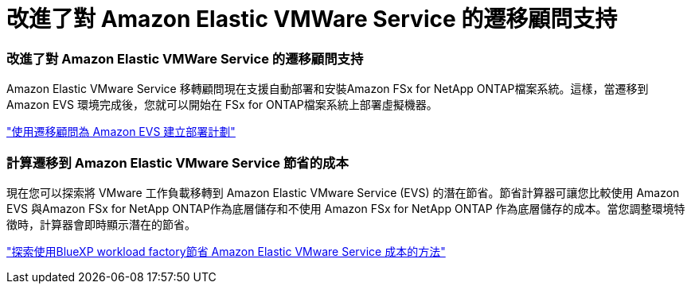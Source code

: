 = 改進了對 Amazon Elastic VMWare Service 的遷移顧問支持
:allow-uri-read: 




=== 改進了對 Amazon Elastic VMWare Service 的遷移顧問支持

Amazon Elastic VMware Service 移轉顧問現在支援自動部署和安裝Amazon FSx for NetApp ONTAP檔案系統。這樣，當遷移到 Amazon EVS 環境完成後，您就可以開始在 FSx for ONTAP檔案系統上部署虛擬機器。

https://docs.netapp.com/us-en/workload-vmware/launch-migration-advisor-evs-manual.html["使用遷移顧問為 Amazon EVS 建立部署計劃"]



=== 計算遷移到 Amazon Elastic VMware Service 節省的成本

現在您可以探索將 VMware 工作負載移轉到 Amazon Elastic VMware Service (EVS) 的潛在節省。節省計算器可讓您比較使用 Amazon EVS 與Amazon FSx for NetApp ONTAP作為底層儲存和不使用 Amazon FSx for NetApp ONTAP 作為底層儲存的成本。當您調整環境特徵時，計算器會即時顯示潛在的節省。

https://docs.netapp.com/us-en/workload-vmware/calculate-evs-savings.html["探索使用BlueXP workload factory節省 Amazon Elastic VMware Service 成本的方法"]
